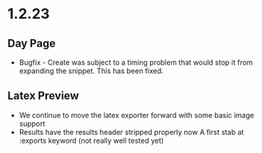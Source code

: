 * 1.2.23
** Day Page
	- Bugfix - Create was subject to 
	  a timing problem that would stop it from expanding the snippet.
	  This has been fixed.

** Latex Preview
	- We continue to move the latex exporter forward with
	  some basic image support
	- Results have the results header stripped properly now
	  A first stab at :exports keyword
	  (not really well tested yet)